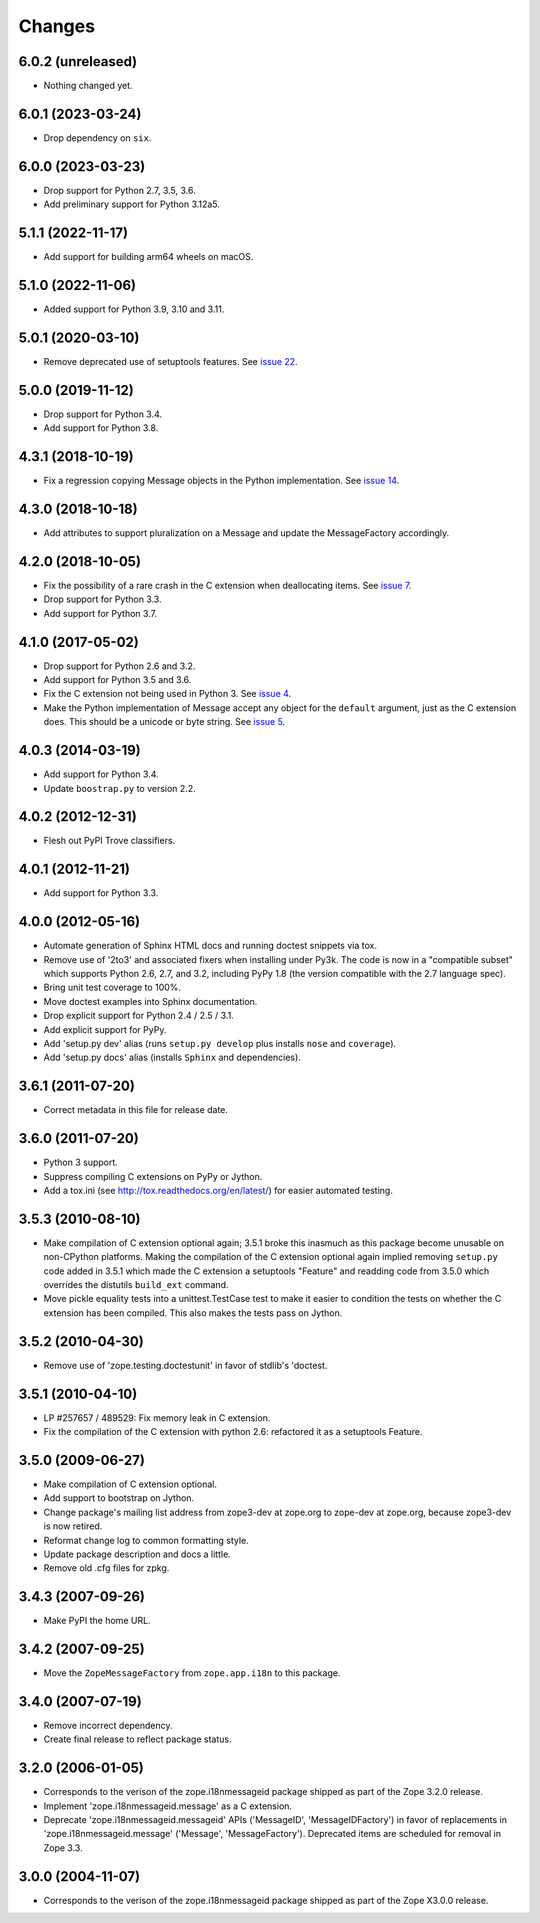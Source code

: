 =========
 Changes
=========

6.0.2 (unreleased)
==================

- Nothing changed yet.


6.0.1 (2023-03-24)
==================

- Drop dependency on ``six``.


6.0.0 (2023-03-23)
==================

- Drop support for Python 2.7, 3.5, 3.6.

- Add preliminary support for Python 3.12a5.


5.1.1 (2022-11-17)
==================

- Add support for building arm64 wheels on macOS.


5.1.0 (2022-11-06)
==================

- Added support for Python 3.9, 3.10 and 3.11.


5.0.1 (2020-03-10)
==================

- Remove deprecated use of setuptools features.  See `issue 22
  <https://github.com/zopefoundation/zope.i18nmessageid/issues/22>`_.


5.0.0 (2019-11-12)
==================

- Drop support for Python 3.4.

- Add support for Python 3.8.


4.3.1 (2018-10-19)
==================

- Fix a regression copying Message objects in the Python
  implementation. See `issue 14
  <https://github.com/zopefoundation/zope.i18nmessageid/issues/14>`_.


4.3.0 (2018-10-18)
==================

- Add attributes to support pluralization on a Message and update the
  MessageFactory accordingly.


4.2.0 (2018-10-05)
==================

- Fix the possibility of a rare crash in the C extension when
  deallocating items. See `issue 7
  <https://github.com/zopefoundation/zope.i18nmessageid/issues/7>`_.

- Drop support for Python 3.3.

- Add support for Python 3.7.


4.1.0 (2017-05-02)
==================

- Drop support for Python 2.6 and 3.2.

- Add support for Python 3.5 and 3.6.

- Fix the C extension not being used in Python 3. See `issue 4
  <https://github.com/zopefoundation/zope.i18nmessageid/issues/4>`_.

- Make the Python implementation of Message accept any object for the
  ``default`` argument, just as the C extension does. This should be a
  unicode or byte string. See `issue 5
  <https://github.com/zopefoundation/zope.i18nmessageid/issues/5>`_.

4.0.3 (2014-03-19)
==================

- Add support for Python 3.4.

- Update ``boostrap.py`` to version 2.2.

4.0.2 (2012-12-31)
==================

- Flesh out PyPI Trove classifiers.

4.0.1 (2012-11-21)
==================

- Add support for Python 3.3.

4.0.0 (2012-05-16)
==================

- Automate generation of Sphinx HTML docs and running doctest snippets via tox.

- Remove use of '2to3' and associated fixers when installing under Py3k.
  The code is now in a "compatible subset" which supports Python 2.6, 2.7,
  and 3.2, including PyPy 1.8 (the version compatible with the 2.7 language
  spec).

- Bring unit test coverage to 100%.

- Move doctest examples into Sphinx documentation.

- Drop explicit support for Python 2.4 / 2.5 / 3.1.

- Add explicit support for PyPy.

- Add 'setup.py dev' alias (runs ``setup.py develop`` plus installs
  ``nose`` and ``coverage``).

- Add 'setup.py docs' alias (installs ``Sphinx`` and dependencies).


3.6.1 (2011-07-20)
==================

- Correct metadata in this file for release date.

3.6.0 (2011-07-20)
==================

- Python 3 support.

- Suppress compiling C extensions on PyPy or Jython.

- Add a tox.ini (see http://tox.readthedocs.org/en/latest/) for easier
  automated testing.

3.5.3 (2010-08-10)
==================

- Make compilation of C extension optional again; 3.5.1 broke this
  inasmuch as this package become unusable on non-CPython platforms.
  Making the compilation of the C extension optional again implied
  removing ``setup.py`` code added in 3.5.1 which made the C extension
  a setuptools "Feature" and readding code from 3.5.0 which overrides
  the distutils ``build_ext`` command.

- Move pickle equality tests into a unittest.TestCase test to make it
  easier to condition the tests on whether the C extension has been
  compiled.  This also makes the tests pass on Jython.

3.5.2 (2010-04-30)
==================

- Remove use of 'zope.testing.doctestunit' in favor of stdlib's 'doctest.

3.5.1 (2010-04-10)
==================

- LP #257657 / 489529:  Fix memory leak in C extension.

- Fix the compilation of the C extension with python 2.6: refactored it as a
  setuptools Feature.

3.5.0 (2009-06-27)
==================

- Make compilation of C extension optional.

- Add support to bootstrap on Jython.

- Change package's mailing list address from zope3-dev at zope.org to
  zope-dev at zope.org, because zope3-dev is now retired.

- Reformat change log to common formatting style.

- Update package description and docs a little.

- Remove old .cfg files for zpkg.

3.4.3 (2007-09-26)
==================

- Make PyPI the home URL.

3.4.2 (2007-09-25)
==================

- Move the ``ZopeMessageFactory`` from ``zope.app.i18n`` to this package.

3.4.0 (2007-07-19)
==================

- Remove incorrect dependency.

- Create final release to reflect package status.

3.2.0 (2006-01-05)
==================

- Corresponds to the verison of the zope.i18nmessageid package shipped as
  part of the Zope 3.2.0 release.

- Implement 'zope.i18nmessageid.message' as a C extension.

- Deprecate 'zope.i18nmessageid.messageid' APIs ('MessageID',
  'MessageIDFactory') in favor of replacements in 'zope.i18nmessageid.message'
  ('Message', 'MessageFactory').  Deprecated items are scheduled for removal
  in Zope 3.3.

3.0.0 (2004-11-07)
==================

- Corresponds to the verison of the zope.i18nmessageid package shipped as
  part of the Zope X3.0.0 release.
